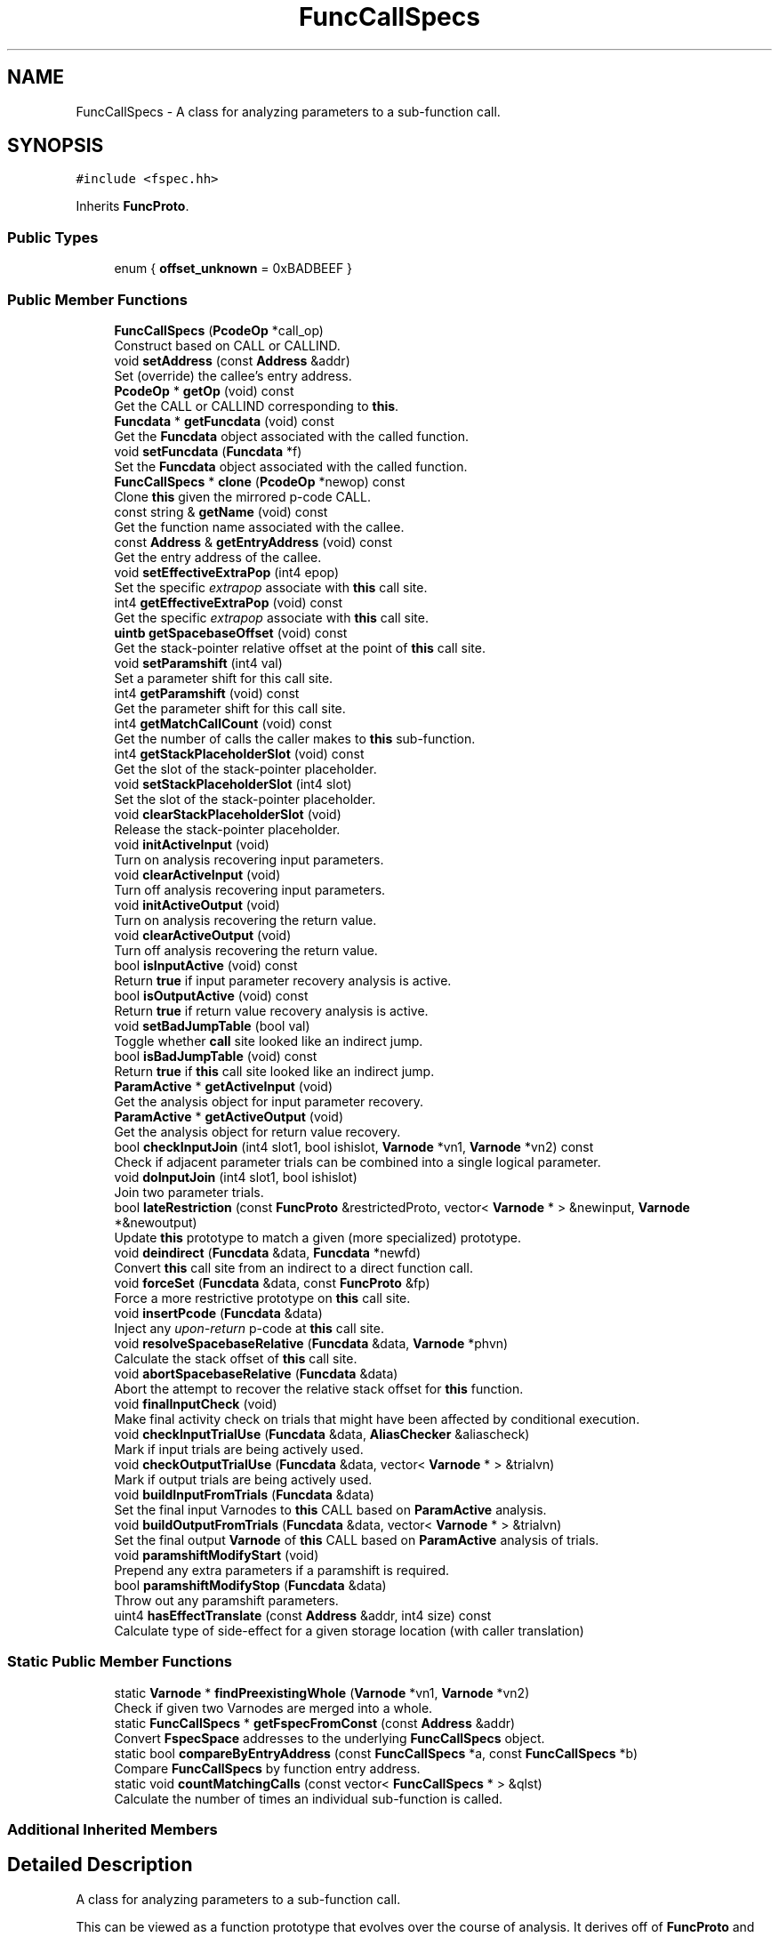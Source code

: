 .TH "FuncCallSpecs" 3 "Sun Apr 14 2019" "decompile" \" -*- nroff -*-
.ad l
.nh
.SH NAME
FuncCallSpecs \- A class for analyzing parameters to a sub-function call\&.  

.SH SYNOPSIS
.br
.PP
.PP
\fC#include <fspec\&.hh>\fP
.PP
Inherits \fBFuncProto\fP\&.
.SS "Public Types"

.in +1c
.ti -1c
.RI "enum { \fBoffset_unknown\fP = 0xBADBEEF }"
.br
.in -1c
.SS "Public Member Functions"

.in +1c
.ti -1c
.RI "\fBFuncCallSpecs\fP (\fBPcodeOp\fP *call_op)"
.br
.RI "Construct based on CALL or CALLIND\&. "
.ti -1c
.RI "void \fBsetAddress\fP (const \fBAddress\fP &addr)"
.br
.RI "Set (override) the callee's entry address\&. "
.ti -1c
.RI "\fBPcodeOp\fP * \fBgetOp\fP (void) const"
.br
.RI "Get the CALL or CALLIND corresponding to \fBthis\fP\&. "
.ti -1c
.RI "\fBFuncdata\fP * \fBgetFuncdata\fP (void) const"
.br
.RI "Get the \fBFuncdata\fP object associated with the called function\&. "
.ti -1c
.RI "void \fBsetFuncdata\fP (\fBFuncdata\fP *f)"
.br
.RI "Set the \fBFuncdata\fP object associated with the called function\&. "
.ti -1c
.RI "\fBFuncCallSpecs\fP * \fBclone\fP (\fBPcodeOp\fP *newop) const"
.br
.RI "Clone \fBthis\fP given the mirrored p-code CALL\&. "
.ti -1c
.RI "const string & \fBgetName\fP (void) const"
.br
.RI "Get the function name associated with the callee\&. "
.ti -1c
.RI "const \fBAddress\fP & \fBgetEntryAddress\fP (void) const"
.br
.RI "Get the entry address of the callee\&. "
.ti -1c
.RI "void \fBsetEffectiveExtraPop\fP (int4 epop)"
.br
.RI "Set the specific \fIextrapop\fP associate with \fBthis\fP call site\&. "
.ti -1c
.RI "int4 \fBgetEffectiveExtraPop\fP (void) const"
.br
.RI "Get the specific \fIextrapop\fP associate with \fBthis\fP call site\&. "
.ti -1c
.RI "\fBuintb\fP \fBgetSpacebaseOffset\fP (void) const"
.br
.RI "Get the stack-pointer relative offset at the point of \fBthis\fP call site\&. "
.ti -1c
.RI "void \fBsetParamshift\fP (int4 val)"
.br
.RI "Set a parameter shift for this call site\&. "
.ti -1c
.RI "int4 \fBgetParamshift\fP (void) const"
.br
.RI "Get the parameter shift for this call site\&. "
.ti -1c
.RI "int4 \fBgetMatchCallCount\fP (void) const"
.br
.RI "Get the number of calls the caller makes to \fBthis\fP sub-function\&. "
.ti -1c
.RI "int4 \fBgetStackPlaceholderSlot\fP (void) const"
.br
.RI "Get the slot of the stack-pointer placeholder\&. "
.ti -1c
.RI "void \fBsetStackPlaceholderSlot\fP (int4 slot)"
.br
.RI "Set the slot of the stack-pointer placeholder\&. "
.ti -1c
.RI "void \fBclearStackPlaceholderSlot\fP (void)"
.br
.RI "Release the stack-pointer placeholder\&. "
.ti -1c
.RI "void \fBinitActiveInput\fP (void)"
.br
.RI "Turn on analysis recovering input parameters\&. "
.ti -1c
.RI "void \fBclearActiveInput\fP (void)"
.br
.RI "Turn off analysis recovering input parameters\&. "
.ti -1c
.RI "void \fBinitActiveOutput\fP (void)"
.br
.RI "Turn on analysis recovering the return value\&. "
.ti -1c
.RI "void \fBclearActiveOutput\fP (void)"
.br
.RI "Turn off analysis recovering the return value\&. "
.ti -1c
.RI "bool \fBisInputActive\fP (void) const"
.br
.RI "Return \fBtrue\fP if input parameter recovery analysis is active\&. "
.ti -1c
.RI "bool \fBisOutputActive\fP (void) const"
.br
.RI "Return \fBtrue\fP if return value recovery analysis is active\&. "
.ti -1c
.RI "void \fBsetBadJumpTable\fP (bool val)"
.br
.RI "Toggle whether \fBcall\fP site looked like an indirect jump\&. "
.ti -1c
.RI "bool \fBisBadJumpTable\fP (void) const"
.br
.RI "Return \fBtrue\fP if \fBthis\fP call site looked like an indirect jump\&. "
.ti -1c
.RI "\fBParamActive\fP * \fBgetActiveInput\fP (void)"
.br
.RI "Get the analysis object for input parameter recovery\&. "
.ti -1c
.RI "\fBParamActive\fP * \fBgetActiveOutput\fP (void)"
.br
.RI "Get the analysis object for return value recovery\&. "
.ti -1c
.RI "bool \fBcheckInputJoin\fP (int4 slot1, bool ishislot, \fBVarnode\fP *vn1, \fBVarnode\fP *vn2) const"
.br
.RI "Check if adjacent parameter trials can be combined into a single logical parameter\&. "
.ti -1c
.RI "void \fBdoInputJoin\fP (int4 slot1, bool ishislot)"
.br
.RI "Join two parameter trials\&. "
.ti -1c
.RI "bool \fBlateRestriction\fP (const \fBFuncProto\fP &restrictedProto, vector< \fBVarnode\fP * > &newinput, \fBVarnode\fP *&newoutput)"
.br
.RI "Update \fBthis\fP prototype to match a given (more specialized) prototype\&. "
.ti -1c
.RI "void \fBdeindirect\fP (\fBFuncdata\fP &data, \fBFuncdata\fP *newfd)"
.br
.RI "Convert \fBthis\fP call site from an indirect to a direct function call\&. "
.ti -1c
.RI "void \fBforceSet\fP (\fBFuncdata\fP &data, const \fBFuncProto\fP &fp)"
.br
.RI "Force a more restrictive prototype on \fBthis\fP call site\&. "
.ti -1c
.RI "void \fBinsertPcode\fP (\fBFuncdata\fP &data)"
.br
.RI "Inject any \fIupon-return\fP p-code at \fBthis\fP call site\&. "
.ti -1c
.RI "void \fBresolveSpacebaseRelative\fP (\fBFuncdata\fP &data, \fBVarnode\fP *phvn)"
.br
.RI "Calculate the stack offset of \fBthis\fP call site\&. "
.ti -1c
.RI "void \fBabortSpacebaseRelative\fP (\fBFuncdata\fP &data)"
.br
.RI "Abort the attempt to recover the relative stack offset for \fBthis\fP function\&. "
.ti -1c
.RI "void \fBfinalInputCheck\fP (void)"
.br
.RI "Make final activity check on trials that might have been affected by conditional execution\&. "
.ti -1c
.RI "void \fBcheckInputTrialUse\fP (\fBFuncdata\fP &data, \fBAliasChecker\fP &aliascheck)"
.br
.RI "Mark if input trials are being actively used\&. "
.ti -1c
.RI "void \fBcheckOutputTrialUse\fP (\fBFuncdata\fP &data, vector< \fBVarnode\fP * > &trialvn)"
.br
.RI "Mark if output trials are being actively used\&. "
.ti -1c
.RI "void \fBbuildInputFromTrials\fP (\fBFuncdata\fP &data)"
.br
.RI "Set the final input Varnodes to \fBthis\fP CALL based on \fBParamActive\fP analysis\&. "
.ti -1c
.RI "void \fBbuildOutputFromTrials\fP (\fBFuncdata\fP &data, vector< \fBVarnode\fP * > &trialvn)"
.br
.RI "Set the final output \fBVarnode\fP of \fBthis\fP CALL based on \fBParamActive\fP analysis of trials\&. "
.ti -1c
.RI "void \fBparamshiftModifyStart\fP (void)"
.br
.RI "Prepend any extra parameters if a paramshift is required\&. "
.ti -1c
.RI "bool \fBparamshiftModifyStop\fP (\fBFuncdata\fP &data)"
.br
.RI "Throw out any paramshift parameters\&. "
.ti -1c
.RI "uint4 \fBhasEffectTranslate\fP (const \fBAddress\fP &addr, int4 size) const"
.br
.RI "Calculate type of side-effect for a given storage location (with caller translation) "
.in -1c
.SS "Static Public Member Functions"

.in +1c
.ti -1c
.RI "static \fBVarnode\fP * \fBfindPreexistingWhole\fP (\fBVarnode\fP *vn1, \fBVarnode\fP *vn2)"
.br
.RI "Check if given two Varnodes are merged into a whole\&. "
.ti -1c
.RI "static \fBFuncCallSpecs\fP * \fBgetFspecFromConst\fP (const \fBAddress\fP &addr)"
.br
.RI "Convert \fBFspecSpace\fP addresses to the underlying \fBFuncCallSpecs\fP object\&. "
.ti -1c
.RI "static bool \fBcompareByEntryAddress\fP (const \fBFuncCallSpecs\fP *a, const \fBFuncCallSpecs\fP *b)"
.br
.RI "Compare \fBFuncCallSpecs\fP by function entry address\&. "
.ti -1c
.RI "static void \fBcountMatchingCalls\fP (const vector< \fBFuncCallSpecs\fP * > &qlst)"
.br
.RI "Calculate the number of times an individual sub-function is called\&. "
.in -1c
.SS "Additional Inherited Members"
.SH "Detailed Description"
.PP 
A class for analyzing parameters to a sub-function call\&. 

This can be viewed as a function prototype that evolves over the course of analysis\&. It derives off of \fBFuncProto\fP and includes facilities for analyzing data-flow for parameter information\&. This is the high-level object managing the examination of data-flow to recover a working prototype (\fBParamActive\fP), holding a stack-pointer placeholder to facilitate stack analysis, and deciding on the working \fIextrapop\fP for the CALL\&.
.PP
A \fBstack-pointer\fP \fBplaceholder\fP is a temporary \fBVarnode\fP in the input operands of the CALL or CALLIND that is defined by a LOAD from the stack-pointer\&. By examining the pointer, the exact value of the stack-pointer (relative to its incoming value) can be computed at the point of the CALL\&. The temporary can arise naturally if stack parameters are a possibility, otherwise a placeholder temporary is artificially inserted into the CALL input\&. At the time heritage of the stack space is computed, the placeholder is examined to read off the active stack-pointer offset for the CALL and the placeholder is removed\&. 
.PP
Definition at line 1328 of file fspec\&.hh\&.
.SH "Member Enumeration Documentation"
.PP 
.SS "anonymous enum"

.PP
\fBEnumerator\fP
.in +1c
.TP
\fB\fIoffset_unknown \fP\fP
'Magic' stack offset indicating the offset is unknown 
.PP
Definition at line 1353 of file fspec\&.hh\&.
.SH "Constructor & Destructor Documentation"
.PP 
.SS "FuncCallSpecs::FuncCallSpecs (\fBPcodeOp\fP * call_op)"

.PP
Construct based on CALL or CALLIND\&. 
.PP
\fBParameters:\fP
.RS 4
\fIcall_op\fP is the representative call site within the data-flow 
.RE
.PP

.PP
Definition at line 3768 of file fspec\&.cc\&.
.SH "Member Function Documentation"
.PP 
.SS "void FuncCallSpecs::abortSpacebaseRelative (\fBFuncdata\fP & data)"

.PP
Abort the attempt to recover the relative stack offset for \fBthis\fP function\&. Any stack-pointer \fIplaceholder\fP is removed\&. 
.PP
\fBParameters:\fP
.RS 4
\fIdata\fP is the calling function 
.RE
.PP

.PP
Definition at line 3758 of file fspec\&.cc\&.
.SS "void FuncCallSpecs::buildInputFromTrials (\fBFuncdata\fP & data)"

.PP
Set the final input Varnodes to \fBthis\fP CALL based on \fBParamActive\fP analysis\&. Varnodes that don't look like parameters are removed\&. Parameters that are unreferenced are filled in\&. Other \fBVarnode\fP inputs may be truncated or extended\&. This prototype itself is unchanged\&. 
.PP
\fBParameters:\fP
.RS 4
\fIdata\fP is the calling function 
.RE
.PP

.PP
Definition at line 4486 of file fspec\&.cc\&.
.SS "void FuncCallSpecs::buildOutputFromTrials (\fBFuncdata\fP & data, vector< \fBVarnode\fP * > & trialvn)"

.PP
Set the final output \fBVarnode\fP of \fBthis\fP CALL based on \fBParamActive\fP analysis of trials\&. If it exists, the active output trial is moved to be the output \fBVarnode\fP of \fBthis\fP CALL\&. If there are two active trials, they are merged as a single output of the CALL\&. Any INDIRECT ops that were holding the active trials are removed\&. This prototype itself is unchanged\&. 
.PP
\fBParameters:\fP
.RS 4
\fIdata\fP is the calling function 
.br
\fItrialvn\fP is the list of Varnodes associated with trials 
.RE
.PP

.PP
Definition at line 4565 of file fspec\&.cc\&.
.SS "bool FuncCallSpecs::checkInputJoin (int4 slot1, bool ishislot, \fBVarnode\fP * vn1, \fBVarnode\fP * vn2) const"

.PP
Check if adjacent parameter trials can be combined into a single logical parameter\&. A slot must be provided indicating the trial and the only following it\&. 
.PP
\fBParameters:\fP
.RS 4
\fIslot1\fP is the first trial slot 
.br
\fIishislot\fP is \fBtrue\fP if the first slot will be the most significant piece 
.br
\fIvn1\fP is the \fBVarnode\fP corresponding to the first trial 
.br
\fIvn2\fP is the \fBVarnode\fP corresponding to the second trial 
.RE
.PP
\fBReturns:\fP
.RS 4
\fBtrue\fP if the trials can be combined 
.RE
.PP

.PP
Definition at line 4159 of file fspec\&.cc\&.
.SS "void FuncCallSpecs::checkInputTrialUse (\fBFuncdata\fP & data, \fBAliasChecker\fP & aliascheck)"

.PP
Mark if input trials are being actively used\&. Run through each input trial and try to make a determination if the trial is \fIactive\fP or not, meaning basically that a write has occurred on the trial with no intervening reads between the write and the call\&. 
.PP
\fBParameters:\fP
.RS 4
\fIdata\fP is the calling function 
.br
\fIaliascheck\fP holds local aliasing information about the function 
.RE
.PP

.PP
Definition at line 4386 of file fspec\&.cc\&.
.SS "void FuncCallSpecs::checkOutputTrialUse (\fBFuncdata\fP & data, vector< \fBVarnode\fP * > & trialvn)"

.PP
Mark if output trials are being actively used\&. Run through each output trial and try to make a determination if the trial is \fIactive\fP or not, meaning basically that the first occurrence of a trial after the call is a read\&. 
.PP
\fBParameters:\fP
.RS 4
\fIdata\fP is the calling function 
.br
\fItrialvn\fP will hold Varnodes corresponding to the trials 
.RE
.PP

.PP
Definition at line 4462 of file fspec\&.cc\&.
.SS "void FuncCallSpecs::clearActiveInput (void)\fC [inline]\fP"

.PP
Turn off analysis recovering input parameters\&. 
.PP
Definition at line 1377 of file fspec\&.hh\&.
.SS "void FuncCallSpecs::clearActiveOutput (void)\fC [inline]\fP"

.PP
Turn off analysis recovering the return value\&. 
.PP
Definition at line 1379 of file fspec\&.hh\&.
.SS "void FuncCallSpecs::clearStackPlaceholderSlot (void)\fC [inline]\fP"

.PP
Release the stack-pointer placeholder\&. 
.PP
Definition at line 1373 of file fspec\&.hh\&.
.SS "\fBFuncCallSpecs\fP * FuncCallSpecs::clone (\fBPcodeOp\fP * newop) const"

.PP
Clone \fBthis\fP given the mirrored p-code CALL\&. 
.PP
\fBParameters:\fP
.RS 4
\fInewop\fP replaces the CALL or CALLIND op in the clone 
.RE
.PP
\fBReturns:\fP
.RS 4
the cloned \fBFuncCallSpecs\fP 
.RE
.PP

.PP
Definition at line 3807 of file fspec\&.cc\&.
.SS "static bool FuncCallSpecs::compareByEntryAddress (const \fBFuncCallSpecs\fP * a, const \fBFuncCallSpecs\fP * b)\fC [inline]\fP, \fC [static]\fP"

.PP
Compare \fBFuncCallSpecs\fP by function entry address\&. 
.PP
\fBParameters:\fP
.RS 4
\fIa\fP is the first \fBFuncCallSpecs\fP to compare 
.br
\fIb\fP is the second to compare 
.RE
.PP
\fBReturns:\fP
.RS 4
\fBtrue\fP if the first should be ordered before the second 
.RE
.PP

.PP
Definition at line 1416 of file fspec\&.hh\&.
.SS "void FuncCallSpecs::countMatchingCalls (const vector< \fBFuncCallSpecs\fP * > & qlst)\fC [static]\fP"

.PP
Calculate the number of times an individual sub-function is called\&. Provided a list of all call sites for a calling function, tally the number of calls to the same sub-function\&. Update the \fBmatchCallCount\fP field of each \fBFuncCallSpecs\fP 
.PP
\fBParameters:\fP
.RS 4
\fIqlst\fP is the list of call sites (\fBFuncCallSpecs\fP) for the calling function 
.RE
.PP

.PP
Definition at line 4700 of file fspec\&.cc\&.
.SS "void FuncCallSpecs::deindirect (\fBFuncdata\fP & data, \fBFuncdata\fP * newfd)"

.PP
Convert \fBthis\fP call site from an indirect to a direct function call\&. This call site must be a CALLIND, and the function that it is actually calling must be provided\&. The method makes a determination if the current state of data-flow allows converting to the prototype of the new function without dropping information due to inaccurate dead-code elimination\&. If conversion is safe, it is performed immediately\&. Otherwise a \fIrestart\fP directive issued to force decompilation to restart from scratch (now with the direct function in hand) 
.PP
\fBParameters:\fP
.RS 4
\fIdata\fP is the calling function 
.br
\fInewfd\fP is the \fBFuncdata\fP object that we know is the destination of \fBthis\fP CALLIND 
.RE
.PP

.PP
Definition at line 4251 of file fspec\&.cc\&.
.SS "void FuncCallSpecs::doInputJoin (int4 slot1, bool ishislot)"

.PP
Join two parameter trials\&. We assume \fBcheckInputJoin()\fP has returned \fBtrue\fP\&. Perform the join, replacing the given adjacent trials with a single merged parameter\&. 
.PP
\fBParameters:\fP
.RS 4
\fIslot1\fP is the trial slot of the first trial 
.br
\fIishislot\fP is \fBtrue\fP if the first slot will be the most significant piece 
.RE
.PP

.PP
Definition at line 4186 of file fspec\&.cc\&.
.SS "void FuncCallSpecs::finalInputCheck (void)"

.PP
Make final activity check on trials that might have been affected by conditional execution\&. The activity level a trial may change once conditional execution has been analyzed\&. This routine (re)checks trials that might be affected by this, which may then be converted to \fInot\fP \fIused\fP\&. 
.PP
Definition at line 4365 of file fspec\&.cc\&.
.SS "\fBVarnode\fP * FuncCallSpecs::findPreexistingWhole (\fBVarnode\fP * vn1, \fBVarnode\fP * vn2)\fC [static]\fP"

.PP
Check if given two Varnodes are merged into a whole\&. If the Varnodes are merged immediately into a common whole and aren't used for anything else, return the whole \fBVarnode\fP\&. 
.PP
\fBParameters:\fP
.RS 4
\fIvn1\fP is the first given \fBVarnode\fP 
.br
\fIvn2\fP is the second given \fBVarnode\fP 
.RE
.PP
\fBReturns:\fP
.RS 4
the combined \fBVarnode\fP or NULL 
.RE
.PP

.PP
Definition at line 4545 of file fspec\&.cc\&.
.SS "void FuncCallSpecs::forceSet (\fBFuncdata\fP & data, const \fBFuncProto\fP & fp)"

.PP
Force a more restrictive prototype on \fBthis\fP call site\&. A new prototype must be given, typically recovered from a function pointer data-type that has been propagated to \fBthis\fP call site\&. The method makes a determination if the current state of data-flow allows converting to the new prototype without dropping information due to inaccurate dead-code elimination\&. If conversion is safe, it is performed immediately\&. Otherwise a \fIrestart\fP directive issued to force decompilation to restart from scratch (now with the new prototype in hand) 
.PP
\fBParameters:\fP
.RS 4
\fIdata\fP is the calling function 
.br
\fIfp\fP is the new (more restrictive) function prototype 
.RE
.PP

.PP
Definition at line 4289 of file fspec\&.cc\&.
.SS "\fBParamActive\fP* FuncCallSpecs::getActiveInput (void)\fC [inline]\fP"

.PP
Get the analysis object for input parameter recovery\&. 
.PP
Definition at line 1384 of file fspec\&.hh\&.
.SS "\fBParamActive\fP* FuncCallSpecs::getActiveOutput (void)\fC [inline]\fP"

.PP
Get the analysis object for return value recovery\&. 
.PP
Definition at line 1385 of file fspec\&.hh\&.
.SS "int4 FuncCallSpecs::getEffectiveExtraPop (void) const\fC [inline]\fP"

.PP
Get the specific \fIextrapop\fP associate with \fBthis\fP call site\&. 
.PP
Definition at line 1365 of file fspec\&.hh\&.
.SS "const \fBAddress\fP& FuncCallSpecs::getEntryAddress (void) const\fC [inline]\fP"

.PP
Get the entry address of the callee\&. 
.PP
Definition at line 1363 of file fspec\&.hh\&.
.SS "static \fBFuncCallSpecs\fP* FuncCallSpecs::getFspecFromConst (const \fBAddress\fP & addr)\fC [inline]\fP, \fC [static]\fP"

.PP
Convert \fBFspecSpace\fP addresses to the underlying \fBFuncCallSpecs\fP object\&. 
.PP
\fBParameters:\fP
.RS 4
\fIaddr\fP is the given \fIfspec\fP address 
.RE
.PP
\fBReturns:\fP
.RS 4
the \fBFuncCallSpecs\fP object 
.RE
.PP

.PP
Definition at line 1409 of file fspec\&.hh\&.
.SS "\fBFuncdata\fP* FuncCallSpecs::getFuncdata (void) const\fC [inline]\fP"

.PP
Get the \fBFuncdata\fP object associated with the called function\&. 
.PP
Definition at line 1359 of file fspec\&.hh\&.
.SS "int4 FuncCallSpecs::getMatchCallCount (void) const\fC [inline]\fP"

.PP
Get the number of calls the caller makes to \fBthis\fP sub-function\&. 
.PP
Definition at line 1369 of file fspec\&.hh\&.
.SS "const string& FuncCallSpecs::getName (void) const\fC [inline]\fP"

.PP
Get the function name associated with the callee\&. 
.PP
Definition at line 1362 of file fspec\&.hh\&.
.SS "\fBPcodeOp\fP* FuncCallSpecs::getOp (void) const\fC [inline]\fP"

.PP
Get the CALL or CALLIND corresponding to \fBthis\fP\&. 
.PP
Definition at line 1358 of file fspec\&.hh\&.
.SS "int4 FuncCallSpecs::getParamshift (void) const\fC [inline]\fP"

.PP
Get the parameter shift for this call site\&. 
.PP
Definition at line 1368 of file fspec\&.hh\&.
.SS "\fBuintb\fP FuncCallSpecs::getSpacebaseOffset (void) const\fC [inline]\fP"

.PP
Get the stack-pointer relative offset at the point of \fBthis\fP call site\&. 
.PP
Definition at line 1366 of file fspec\&.hh\&.
.SS "int4 FuncCallSpecs::getStackPlaceholderSlot (void) const\fC [inline]\fP"

.PP
Get the slot of the stack-pointer placeholder\&. 
.PP
Definition at line 1370 of file fspec\&.hh\&.
.SS "uint4 FuncCallSpecs::hasEffectTranslate (const \fBAddress\fP & addr, int4 size) const"

.PP
Calculate type of side-effect for a given storage location (with caller translation) Stack locations should be provided from the caller's perspective\&. They are automatically translated to the callee's perspective before making the underlying query\&. 
.PP
\fBParameters:\fP
.RS 4
\fIaddr\fP is the starting address of the storage location 
.br
\fIsize\fP is the number of bytes in the storage 
.RE
.PP
\fBReturns:\fP
.RS 4
the effect type 
.RE
.PP

.PP
Definition at line 4684 of file fspec\&.cc\&.
.SS "void FuncCallSpecs::initActiveInput (void)"

.PP
Turn on analysis recovering input parameters\&. 
.PP
Definition at line 4141 of file fspec\&.cc\&.
.SS "void FuncCallSpecs::initActiveOutput (void)\fC [inline]\fP"

.PP
Turn on analysis recovering the return value\&. 
.PP
Definition at line 1378 of file fspec\&.hh\&.
.SS "void FuncCallSpecs::insertPcode (\fBFuncdata\fP & data)"

.PP
Inject any \fIupon-return\fP p-code at \fBthis\fP call site\&. This function prototype may trigger injection of p-code immediately after the CALL or CALLIND to mimic a portion of the callee that decompilation of the caller otherwise wouldn't see\&. 
.PP
\fBParameters:\fP
.RS 4
\fIdata\fP is the calling function 
.RE
.PP

.PP
Definition at line 4318 of file fspec\&.cc\&.
.SS "bool FuncCallSpecs::isBadJumpTable (void) const\fC [inline]\fP"

.PP
Return \fBtrue\fP if \fBthis\fP call site looked like an indirect jump\&. 
.PP
Definition at line 1383 of file fspec\&.hh\&.
.SS "bool FuncCallSpecs::isInputActive (void) const\fC [inline]\fP"

.PP
Return \fBtrue\fP if input parameter recovery analysis is active\&. 
.PP
Definition at line 1380 of file fspec\&.hh\&.
.SS "bool FuncCallSpecs::isOutputActive (void) const\fC [inline]\fP"

.PP
Return \fBtrue\fP if return value recovery analysis is active\&. 
.PP
Definition at line 1381 of file fspec\&.hh\&.
.SS "bool FuncCallSpecs::lateRestriction (const \fBFuncProto\fP & restrictedProto, vector< \fBVarnode\fP * > & newinput, \fBVarnode\fP *& newoutput)"

.PP
Update \fBthis\fP prototype to match a given (more specialized) prototype\&. This method assumes that \fBthis\fP prototype is in some intermediate state during the parameter recovery process and that a new definitive (locked) prototype is discovered for \fBthis\fP call site\&. This method checks to see if \fBthis\fP can be updated to match the new prototype without missing any data-flow\&. If so, \fBthis\fP is updated, and new input and output Varnodes for the CALL are passed back\&. 
.PP
\fBParameters:\fP
.RS 4
\fIrestrictedProto\fP is the new definitive function prototype 
.br
\fInewinput\fP will hold the new list of input Varnodes for the CALL 
.br
\fInewoutput\fP will hold the new output \fBVarnode\fP or NULL 
.RE
.PP
\fBReturns:\fP
.RS 4
\fBtrue\fP if \fBthis\fP can be fully converted 
.RE
.PP

.PP
Definition at line 4218 of file fspec\&.cc\&.
.SS "void FuncCallSpecs::paramshiftModifyStart (void)"

.PP
Prepend any extra parameters if a paramshift is required\&. 
.PP
Definition at line 4651 of file fspec\&.cc\&.
.SS "bool FuncCallSpecs::paramshiftModifyStop (\fBFuncdata\fP & data)"

.PP
Throw out any paramshift parameters\&. 
.PP
\fBParameters:\fP
.RS 4
\fIdata\fP is the calling function 
.RE
.PP
\fBReturns:\fP
.RS 4
\fBtrue\fP if a change was made 
.RE
.PP

.PP
Definition at line 4661 of file fspec\&.cc\&.
.SS "void FuncCallSpecs::resolveSpacebaseRelative (\fBFuncdata\fP & data, \fBVarnode\fP * phvn)"

.PP
Calculate the stack offset of \fBthis\fP call site\&. The given \fBVarnode\fP must be the input to the CALL in the \fIplaceholder\fP slot and must be defined by a COPY from a \fBVarnode\fP in the stack space\&. Calculate the offset of the stack-pointer at the point of \fBthis\fP CALL, relative to the incoming stack-pointer value\&. This can be obtained either be looking at a stack parameter, or if there is no stack parameter, the stack-pointer \fIplaceholder\fP can be used\&. If the \fIplaceholder\fP has no other purpose, remove it\&. 
.PP
\fBParameters:\fP
.RS 4
\fIdata\fP is the calling function 
.br
\fIphvn\fP is the \fBVarnode\fP in the \fIplaceholder\fP slot for \fBthis\fP CALL 
.RE
.PP

.PP
Definition at line 3717 of file fspec\&.cc\&.
.SS "void FuncCallSpecs::setAddress (const \fBAddress\fP & addr)\fC [inline]\fP"

.PP
Set (override) the callee's entry address\&. 
.PP
Definition at line 1357 of file fspec\&.hh\&.
.SS "void FuncCallSpecs::setBadJumpTable (bool val)\fC [inline]\fP"

.PP
Toggle whether \fBcall\fP site looked like an indirect jump\&. 
.PP
Definition at line 1382 of file fspec\&.hh\&.
.SS "void FuncCallSpecs::setEffectiveExtraPop (int4 epop)\fC [inline]\fP"

.PP
Set the specific \fIextrapop\fP associate with \fBthis\fP call site\&. 
.PP
Definition at line 1364 of file fspec\&.hh\&.
.SS "void FuncCallSpecs::setFuncdata (\fBFuncdata\fP * f)"

.PP
Set the \fBFuncdata\fP object associated with the called function\&. 
.PP
Definition at line 3792 of file fspec\&.cc\&.
.SS "void FuncCallSpecs::setParamshift (int4 val)\fC [inline]\fP"

.PP
Set a parameter shift for this call site\&. 
.PP
Definition at line 1367 of file fspec\&.hh\&.
.SS "void FuncCallSpecs::setStackPlaceholderSlot (int4 slot)\fC [inline]\fP"

.PP
Set the slot of the stack-pointer placeholder\&. 
.PP
Definition at line 1371 of file fspec\&.hh\&.

.SH "Author"
.PP 
Generated automatically by Doxygen for decompile from the source code\&.
